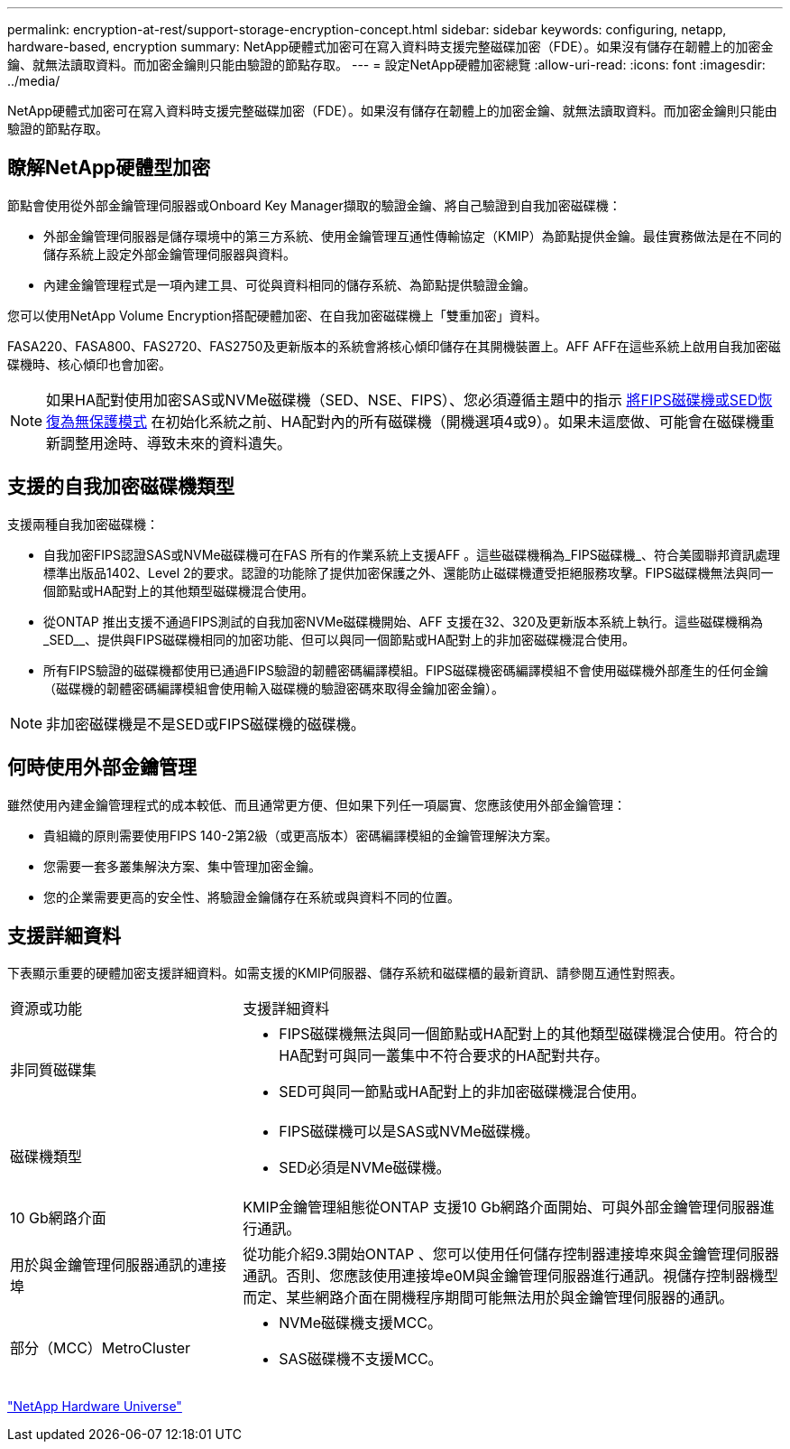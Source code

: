 ---
permalink: encryption-at-rest/support-storage-encryption-concept.html 
sidebar: sidebar 
keywords: configuring, netapp, hardware-based, encryption 
summary: NetApp硬體式加密可在寫入資料時支援完整磁碟加密（FDE）。如果沒有儲存在韌體上的加密金鑰、就無法讀取資料。而加密金鑰則只能由驗證的節點存取。 
---
= 設定NetApp硬體加密總覽
:allow-uri-read: 
:icons: font
:imagesdir: ../media/


[role="lead"]
NetApp硬體式加密可在寫入資料時支援完整磁碟加密（FDE）。如果沒有儲存在韌體上的加密金鑰、就無法讀取資料。而加密金鑰則只能由驗證的節點存取。



== 瞭解NetApp硬體型加密

節點會使用從外部金鑰管理伺服器或Onboard Key Manager擷取的驗證金鑰、將自己驗證到自我加密磁碟機：

* 外部金鑰管理伺服器是儲存環境中的第三方系統、使用金鑰管理互通性傳輸協定（KMIP）為節點提供金鑰。最佳實務做法是在不同的儲存系統上設定外部金鑰管理伺服器與資料。
* 內建金鑰管理程式是一項內建工具、可從與資料相同的儲存系統、為節點提供驗證金鑰。


您可以使用NetApp Volume Encryption搭配硬體加密、在自我加密磁碟機上「雙重加密」資料。

FASA220、FASA800、FAS2720、FAS2750及更新版本的系統會將核心傾印儲存在其開機裝置上。AFF AFF在這些系統上啟用自我加密磁碟機時、核心傾印也會加密。


NOTE: 如果HA配對使用加密SAS或NVMe磁碟機（SED、NSE、FIPS）、您必須遵循主題中的指示 xref:return-seds-unprotected-mode-task.html[將FIPS磁碟機或SED恢復為無保護模式] 在初始化系統之前、HA配對內的所有磁碟機（開機選項4或9）。如果未這麼做、可能會在磁碟機重新調整用途時、導致未來的資料遺失。



== 支援的自我加密磁碟機類型

支援兩種自我加密磁碟機：

* 自我加密FIPS認證SAS或NVMe磁碟機可在FAS 所有的作業系統上支援AFF 。這些磁碟機稱為_FIPS磁碟機_、符合美國聯邦資訊處理標準出版品1402、Level 2的要求。認證的功能除了提供加密保護之外、還能防止磁碟機遭受拒絕服務攻擊。FIPS磁碟機無法與同一個節點或HA配對上的其他類型磁碟機混合使用。
* 從ONTAP 推出支援不通過FIPS測試的自我加密NVMe磁碟機開始、AFF 支援在32、320及更新版本系統上執行。這些磁碟機稱為_SED__、提供與FIPS磁碟機相同的加密功能、但可以與同一個節點或HA配對上的非加密磁碟機混合使用。
* 所有FIPS驗證的磁碟機都使用已通過FIPS驗證的韌體密碼編譯模組。FIPS磁碟機密碼編譯模組不會使用磁碟機外部產生的任何金鑰（磁碟機的韌體密碼編譯模組會使用輸入磁碟機的驗證密碼來取得金鑰加密金鑰）。



NOTE: 非加密磁碟機是不是SED或FIPS磁碟機的磁碟機。



== 何時使用外部金鑰管理

雖然使用內建金鑰管理程式的成本較低、而且通常更方便、但如果下列任一項屬實、您應該使用外部金鑰管理：

* 貴組織的原則需要使用FIPS 140-2第2級（或更高版本）密碼編譯模組的金鑰管理解決方案。
* 您需要一套多叢集解決方案、集中管理加密金鑰。
* 您的企業需要更高的安全性、將驗證金鑰儲存在系統或與資料不同的位置。




== 支援詳細資料

下表顯示重要的硬體加密支援詳細資料。如需支援的KMIP伺服器、儲存系統和磁碟櫃的最新資訊、請參閱互通性對照表。

[cols="30,70"]
|===


| 資源或功能 | 支援詳細資料 


 a| 
非同質磁碟集
 a| 
* FIPS磁碟機無法與同一個節點或HA配對上的其他類型磁碟機混合使用。符合的HA配對可與同一叢集中不符合要求的HA配對共存。
* SED可與同一節點或HA配對上的非加密磁碟機混合使用。




 a| 
磁碟機類型
 a| 
* FIPS磁碟機可以是SAS或NVMe磁碟機。
* SED必須是NVMe磁碟機。




 a| 
10 Gb網路介面
 a| 
KMIP金鑰管理組態從ONTAP 支援10 Gb網路介面開始、可與外部金鑰管理伺服器進行通訊。



 a| 
用於與金鑰管理伺服器通訊的連接埠
 a| 
從功能介紹9.3開始ONTAP 、您可以使用任何儲存控制器連接埠來與金鑰管理伺服器通訊。否則、您應該使用連接埠e0M與金鑰管理伺服器進行通訊。視儲存控制器機型而定、某些網路介面在開機程序期間可能無法用於與金鑰管理伺服器的通訊。



 a| 
部分（MCC）MetroCluster
 a| 
* NVMe磁碟機支援MCC。
* SAS磁碟機不支援MCC。


|===
https://hwu.netapp.com/["NetApp Hardware Universe"^]

